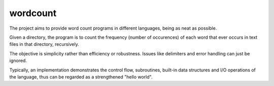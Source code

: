 wordcount
=========

The project aims to provide word count programs in different languages, being as neat as possible.

Given a directory, the program is to count the frequency (number of occurences) of each word that ever
occurs in text files in that directory, recursively.

The objective is simplicity rather than efficiency or robustness. Issues like delimiters and
error handling can just be ignored.

Typically, an implementation demonstrates the control flow, subroutines, built-in data structures and I/O operations of the language, thus can be regarded as a strengthened "hello world".

